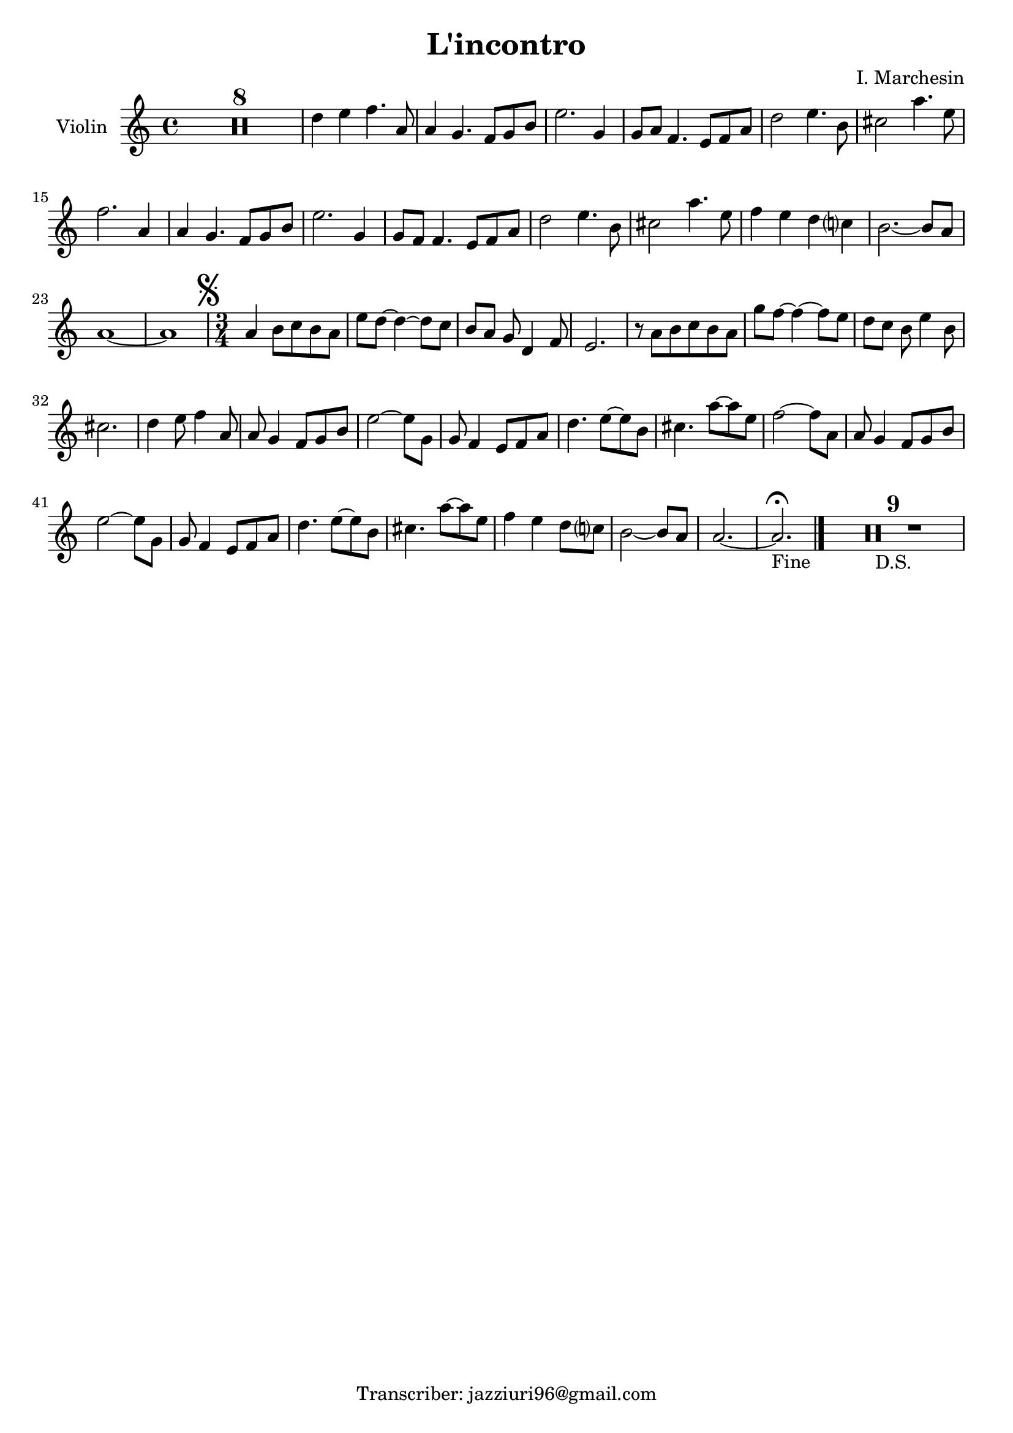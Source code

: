 \header {
  title = "L'incontro"
  composer = ""
  arranger = "I. Marchesin"
  tagline = "Transcriber: jazziuri96@gmail.com"
}

global = {
  \time 4/4
  \key a \minor
}

Violin =
\new Voice {
  \compressMMRests {
    \relative c' {
    R1*8 |
    d'4 e f4. a,8 |
    a4 g4. f8 g b |
    e2. g,4 |
    g8 a f4. e8 f a |
    d2 e4. b8 |
    cis2 a'4. e8 |
    f2. a,4 |
    a4 g4. f8 g b |
    e2. g,4 |
    g8 f f4. e8 f a |
    d2 e4. b8 |
    cis2 a'4. e8 |
    f4 e d c? |
    b2.~ b8 a |
    a1~ |
    a |
    \mark \markup { \musicglyph "scripts.segno" }
    %\inStaffSegno
    \time 3/4
    a4 b8 c b a |
    e' d~ d4~ d8 c |
    b[ a] g d4 f8 |
    e2. |
    r8 a b c b a |
    g' f~ f4~ f8 e |
    d[ c] b e4 b8 |
    cis2. |
    d4 e8 f4 a,8 |
    a g4 f8 g b |
    e2~ e8 g, |
    g f4 e8 f a |
    d4. e8~ e b |
    cis4. a'8~ a e |
    f2~ f8 a, |
    a g4 f8 g b |
    e2~ e8 g, |
    g f4 e8 f a |
    d4. e8~ e b |
    cis4. a'8~ a e |
    f4 e d8 c? |
    b2~ b8 a |
    a2.~ |
    a2._"Fine" \fermata \bar "|."
    R2.*9_"D.S."
    }
  }
}






music = {
 <<
    \tag #'score \tag #'vln
    \new Staff \with { instrumentName = "Violin" }
    <<\global \Violin>>
 >>
}


\score {
  \new StaffGroup \keepWithTag #'score \music
  \layout {}
  \midi {}
}
